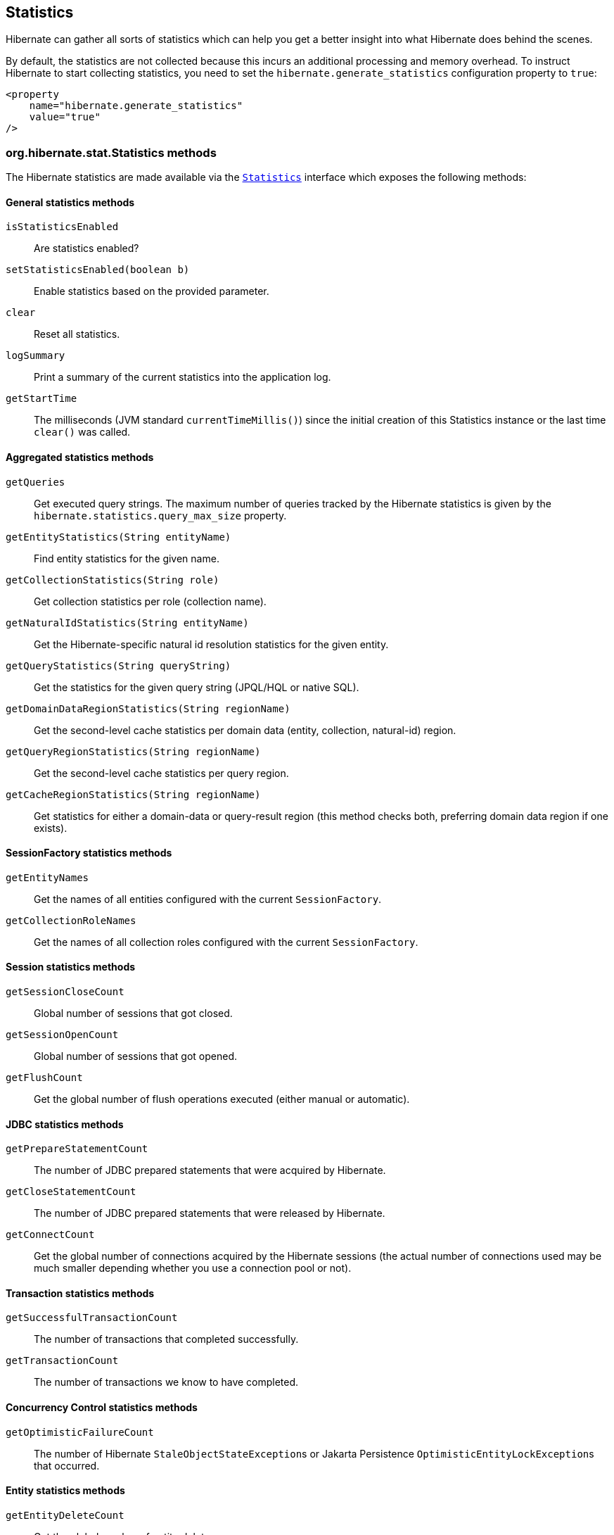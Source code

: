 [[statistics]]
== Statistics

Hibernate can gather all sorts of statistics which can help you get a better insight into what Hibernate does behind the scenes.

By default, the statistics are not collected because this incurs an additional processing and memory overhead. To instruct Hibernate to start collecting statistics, you need to set the `hibernate.generate_statistics` configuration property to `true`:

====
[source,xml]
----
<property
    name="hibernate.generate_statistics"
    value="true"
/>
----
====

[[statistics-methods]]
=== org.hibernate.stat.Statistics methods

The Hibernate statistics are made available via the
https://docs.jboss.org/hibernate/orm/{majorMinorVersion}/javadocs/org/hibernate/stat/Statistics.html[`Statistics`] interface which exposes the following methods:

[[statistics-general]]
==== General statistics methods

`isStatisticsEnabled`:: Are statistics enabled?
`setStatisticsEnabled(boolean b)`:: Enable statistics based on the provided parameter.
`clear`:: Reset all statistics.
`logSummary`:: Print a summary of the current statistics into the application log.
`getStartTime`:: The milliseconds (JVM standard `currentTimeMillis()`) since the initial creation of this Statistics instance or the last time `clear()` was called.


[[statistics-aggregates]]
==== Aggregated statistics methods

`getQueries`:: Get executed query strings. The maximum number of queries tracked by the Hibernate statistics is given by the `hibernate.statistics.query_max_size` property.
`getEntityStatistics(String entityName)`:: Find entity statistics for the given name.
`getCollectionStatistics(String role)`:: Get collection statistics per role (collection name).
`getNaturalIdStatistics(String entityName)`:: Get the Hibernate-specific natural id resolution statistics for the given entity.
`getQueryStatistics(String queryString)`:: Get the statistics for the given query string (JPQL/HQL or native SQL).
`getDomainDataRegionStatistics(String regionName)`:: Get the second-level cache statistics per domain data (entity, collection, natural-id) region.
`getQueryRegionStatistics(String regionName)`:: Get the second-level cache statistics per query region.
`getCacheRegionStatistics(String regionName)`:: Get statistics for either a domain-data or query-result region
(this method checks both, preferring domain data region if one exists).

[[statistics-session-factory]]
==== SessionFactory statistics methods

`getEntityNames`:: Get the names of all entities configured with the current `SessionFactory`.
`getCollectionRoleNames`:: Get the names of all collection roles configured with the current `SessionFactory`.

[[statistics-session]]
==== Session statistics methods

`getSessionCloseCount`:: Global number of sessions that got closed.
`getSessionOpenCount`:: Global number of sessions that got opened.
`getFlushCount`:: Get the global number of flush operations executed (either manual or automatic).

[[statistics-jdbc]]
==== JDBC statistics methods

`getPrepareStatementCount`:: The number of JDBC prepared statements that were acquired by Hibernate.
`getCloseStatementCount`:: The number of JDBC  prepared statements that were released by Hibernate.
`getConnectCount`:: Get the global number of connections acquired by the Hibernate sessions (the actual number of connections used may be much smaller depending whether you use a connection pool or not).

[[statistics-transaction]]
==== Transaction statistics methods

`getSuccessfulTransactionCount`:: The number of transactions that completed successfully.
`getTransactionCount`:: The number of transactions we know to have completed.

[[statistics-concurrency-control]]
==== Concurrency Control statistics methods

`getOptimisticFailureCount`:: The number of Hibernate ``StaleObjectStateException``s or Jakarta Persistence ``OptimisticEntityLockException``s that occurred.

[[statistics-entity]]
==== Entity statistics methods

`getEntityDeleteCount`:: Get the global number of entity deletes.
`getEntityInsertCount`:: Get the global number of entity inserts.
`getEntityLoadCount`:: Get the global number of entity loads.
`getEntityFetchCount`:: Get the global number of entity fetches.
`getEntityUpdateCount`:: Get the global number of entity updates.

[[statistics-collection]]
==== Collection statistics methods

`getCollectionLoadCount`:: Global number of collections that were loaded.
`getCollectionFetchCount`:: Global number of collections that were fetched.
`getCollectionUpdateCount`:: Global number of collections that were updated.
`getCollectionRemoveCount`:: Global number of collections that were removed.
`getCollectionRecreateCount`:: Global number of collections that were recreated.

[[statistics-query]]
==== Query statistics methods

`getQueryExecutionCount`:: Get the global number of executed queries.
`getQueryExecutionMaxTime`:: Get the time in milliseconds of the slowest query.
`getQueryExecutionMaxTimeQueryString`:: Get the query string for the slowest query.
`getQueryPlanCacheHitCount`:: Get the global number of query plans successfully retrieved from cache.
`getQueryPlanCacheMissCount`:: Get the global number of query plans lookups *not* found in cache.

[[statistics-natural-id]]
==== Natural id statistics methods

`getNaturalIdQueryExecutionCount`:: Get the global number of natural id queries executed against the database.
`getNaturalIdQueryExecutionMaxTime`:: Get the global maximum query time for natural id queries executed against the database.
`getNaturalIdQueryExecutionMaxTimeRegion`:: Get the region for the maximum natural id query time.
`getNaturalIdQueryExecutionMaxTimeEntity`:: Get the entity for the maximum natural id query time.

[[statistics-second-level-cache]]
==== Second-level cache statistics methods

`getSecondLevelCacheRegionNames`:: Get all second-level domain data cache region names.
`getSecondLevelCacheHitCount`:: Global number of cacheable entities/collections successfully retrieved from the cache.
`getSecondLevelCacheMissCount`:: Global number of cacheable entities/collections not found in the cache and loaded from the database.
`getSecondLevelCachePutCount`:: Global number of cacheable entities/collections put in the cache.

[[statistics-second-level-cache-natural-id]]
===== Second-level cache natural id statistics methods

`getNaturalIdCacheHitCount`:: Get the global number of cached natural id lookups successfully retrieved from cache.
`getNaturalIdCacheMissCount`:: Get the global number of cached natural id lookups *not* found in cache.
`getNaturalIdCachePutCount`:: Get the global number of cacheable natural id lookups put in cache.

[[statistics-second-level-cache-query]]
===== Second-level cache query statistics methods

`getQueryCacheHitCount`:: Get the global number of cached queries successfully retrieved from cache.
`getQueryCacheMissCount`:: Get the global number of cached queries *not* found in cache.
`getQueryCachePutCount`:: Get the global number of cacheable queries put in cache.

[[statistics-second-level-cache-timestamp]]
===== Second-level cache timestamp statistics methods

`getUpdateTimestampsCacheHitCount`:: Get the global number of timestamps successfully retrieved from cache.
`getUpdateTimestampsCacheMissCount`:: Get the global number of timestamp requests that were not found in the cache.
`getUpdateTimestampsCachePutCount`:: Get the global number of timestamps put in cache.

[[statistics-query-max-size]]
=== Query statistics max size

Traditionally, Hibernate stored all executed queries when statistics were enabled. However, this was a very bad default since, if your application runs millions of different queries,
you'd risk running out of memory.

Therefore, to restrict the number of queries the Hibernate statistics can hold, the `hibernate.statistics.query_max_size` property was added.
By default, the maximum number of queries retained is *5000*, but you can increase this value via the `hibernate.statistics.query_max_size` property.

So, if your application makes heavy use of the Jakarta Persistence Criteria API or if you simply have a very large number of queries, you might want to
raise the maximum number of queries that are being stored by the `Statistics` instance.

If the maximum number of queries has been reached, Hibernate uses a https://en.wikipedia.org/wiki/Cache_replacement_policies#Least_recently_used_(LRU)[Least recently used (LRU)] policy
to make room for new query entries.

[[statistics-query-plan-cache]]
=== Query plan cache statistics

Every entity query, be it JPQL/HQL or Criteria API, is compiled to an AST (Abstract Syntax Tree),
and this process is resource-intensive.
To speed up the entity query executions, Hibernate offers a query plan cache so that compiled plans can be reused.

To monitor the query plan cache you have the following statistics.

[[statistics-query-plan-cache-global-level]]
==== Query plan cache global statistics

The `Statistics` instance provides two global counters which can give you an overall picture of the query plan cache effectiveness.

- `getQueryPlanCacheHitCount`
- `getQueryPlanCacheMissCount`

If the hit count is high and the miss count is low, then the query plan cache is effective, and the vast majority of entity queries
are served from the query plan cache, rather than being compiled over and over again.

[[statistics-query-plan-cache-query-level]]
==== Query plan cache query-level statistics

The `QueryStatistics` instance, which you can get via the `getQueryStatistics(String queryString)` method of the `Statistics` object, stores the following query plan cache metrics:

`getPlanCacheHitCount`:: The number of query plans successfully fetched from the cache.
`getQueryPlanCacheMissCount`:: The number of query plans *not* fetched from the cache.
`getPlanCompilationTotalMicroseconds`:: The overall time spent to compile the plan for this particular query.
